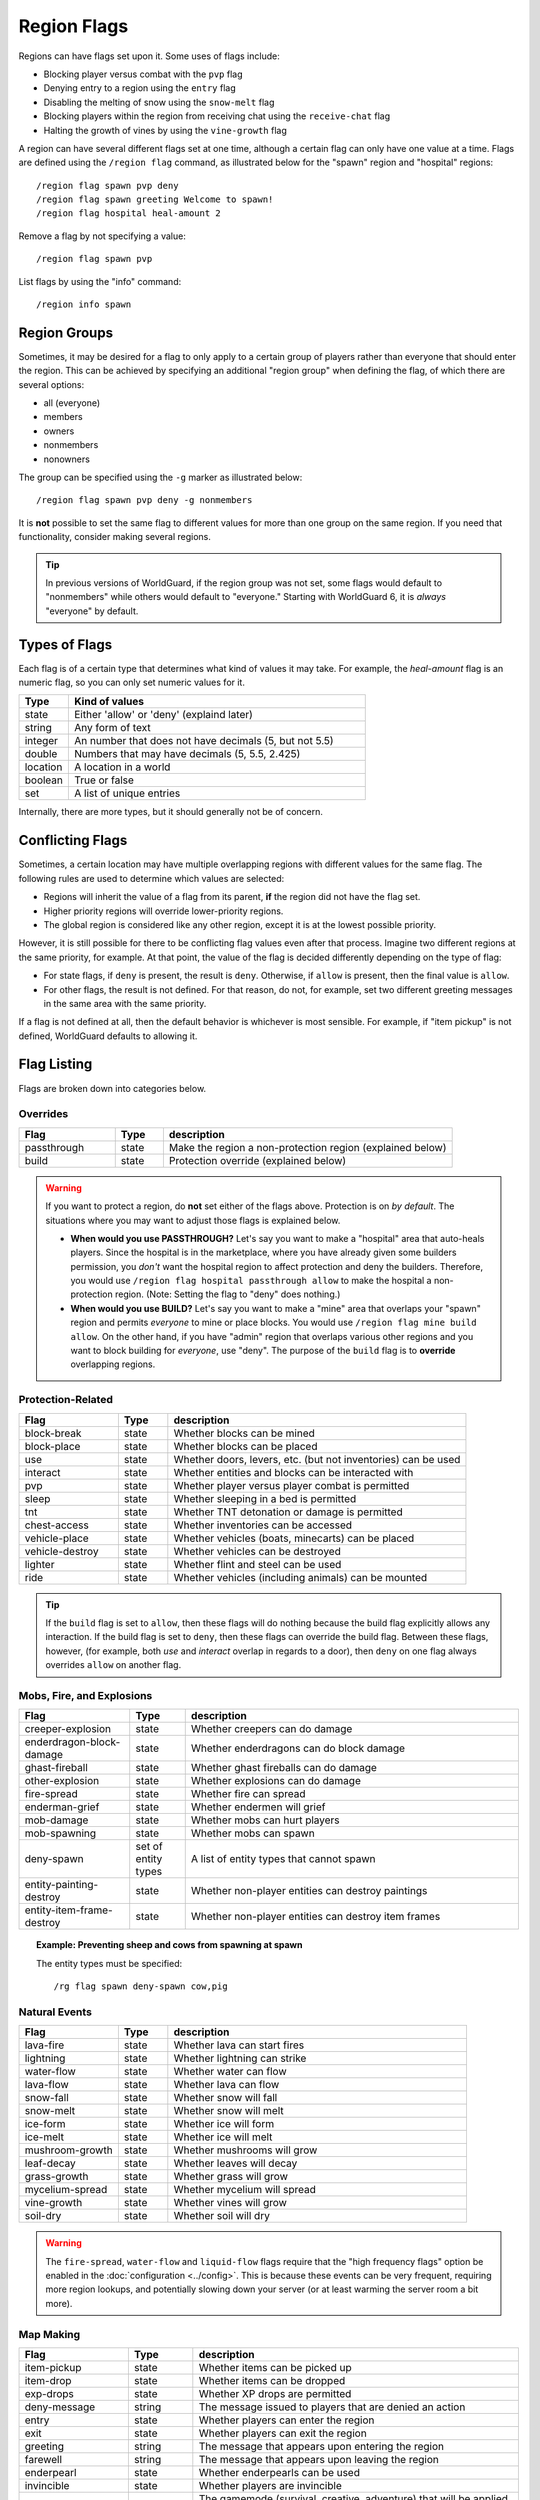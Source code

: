 ============
Region Flags
============

Regions can have flags set upon it. Some uses of flags include:

* Blocking player versus combat with the ``pvp`` flag
* Denying entry to a region using the ``entry`` flag
* Disabling the melting of snow using the ``snow-melt`` flag
* Blocking players within the region from receiving chat using the ``receive-chat`` flag
* Halting the growth of vines by using the ``vine-growth`` flag

A region can have several different flags set at one time, although a certain flag can only have one value at a time. Flags are defined using the ``/region flag`` command, as illustrated below for the "spawn" region and "hospital" regions::

    /region flag spawn pvp deny
    /region flag spawn greeting Welcome to spawn!
    /region flag hospital heal-amount 2

Remove a flag by not specifying a value::

    /region flag spawn pvp

List flags by using the "info" command::

    /region info spawn

Region Groups
=============

Sometimes, it may be desired for a flag to only apply to a certain group of players rather than everyone that should enter the region. This can be achieved by specifying an additional "region group" when defining the flag, of which there are several options:

* all (everyone)
* members
* owners
* nonmembers
* nonowners

The group can be specified using the ``-g`` marker as illustrated below::

    /region flag spawn pvp deny -g nonmembers

It is **not** possible to set the same flag to different values for more than one group on the same region. If you need that functionality, consider making several regions.

.. tip::
    In previous versions of WorldGuard, if the region group was not set, some flags would default to "nonmembers" while others would default to "everyone." Starting with WorldGuard 6, it is *always* "everyone" by default. 

Types of Flags
==============

Each flag is of a certain type that determines what kind of values it may take. For example, the *heal-amount* flag is an numeric flag, so you can only set numeric values for it.

.. csv-table::
    :header: Type, Kind of values
    :widths: 5, 30

    state, "Either 'allow' or 'deny' (explaind later)"
    string, "Any form of text"
    integer, "An number that does not have decimals (5, but not 5.5)"
    double, "Numbers that may have decimals (5, 5.5, 2.425)"
    location, "A location in a world"
    boolean, "True or false"
    set, "A list of unique entries"

Internally, there are more types, but it should generally not be of concern.

Conflicting Flags
=================

Sometimes, a certain location may have multiple overlapping regions with different values for the same flag. The following rules are used to determine which values are selected:

* Regions will inherit the value of a flag from its parent, **if** the region did not have the flag set. 
* Higher priority regions will override lower-priority regions.
* The global region is considered like any other region, except it is at the lowest possible priority.

However, it is still possible for there to be conflicting flag values even after that process. Imagine two different regions at the same priority, for example. At that point, the value of the flag is decided differently depending on the type of flag:

* For state flags, if ``deny`` is present, the result is ``deny``. Otherwise, if ``allow`` is present, then the final value is ``allow``.
* For other flags, the result is not defined. For that reason, do not, for example, set two different greeting messages in the same area with the same priority.

If a flag is not defined at all, then the default behavior is whichever is most sensible. For example, if "item pickup" is not defined, WorldGuard defaults to allowing it.

Flag Listing
============

Flags are broken down into categories below.

Overrides
~~~~~~~~~

.. csv-table::
    :header: Flag, Type, description
    :widths: 10, 5, 30

    passthrough,state,Make the region a non-protection region (explained below)
    build,state,Protection override (explained below)

.. warning::
    If you want to protect a region, do **not** set either of the flags above. Protection is on *by default*. The situations where you may want to adjust those flags is explained below.

    * **When would you use PASSTHROUGH?** Let's say you want to make a "hospital" area that auto-heals players. Since the hospital is in the marketplace, where you have already given some builders permission, you *don't* want the hospital region to affect protection and deny the builders. Therefore, you would use ``/region flag hospital passthrough allow`` to make the hospital a non-protection region. (Note: Setting the flag to "deny" does nothing.)
    * **When would you use BUILD?** Let's say you want to make a "mine" area that overlaps your "spawn" region and permits *everyone* to mine or place blocks. You would use ``/region flag mine build allow``. On the other hand, if you have "admin" region that overlaps various other regions and you want to block building for *everyone*, use "deny". The purpose of the ``build`` flag is to **override** overlapping regions.

Protection-Related
~~~~~~~~~~~~~~~~~~

.. csv-table::
    :header: Flag, Type, description
    :widths: 10, 5, 30

    block-break,state,Whether blocks can be mined
    block-place,state,Whether blocks can be placed
    use,state,"Whether doors, levers, etc. (but not inventories) can be used"
    interact,state,"Whether entities and blocks can be interacted with"
    pvp,state,Whether player versus player combat is permitted
    sleep,state,Whether sleeping in a bed is permitted
    tnt,state,Whether TNT detonation or damage is permitted
    chest-access,state,Whether inventories can be accessed
    vehicle-place,state,"Whether vehicles (boats, minecarts) can be placed"
    vehicle-destroy,state,Whether vehicles can be destroyed
    lighter,state,Whether flint and steel can be used
    ride,state,Whether vehicles (including animals) can be mounted

.. tip::
    If the ``build`` flag is set to ``allow``, then these flags will do nothing because the build flag explicitly allows any interaction. If the build flag is set to ``deny``, then these flags can override the build flag. Between these flags, however, (for example, both `use` and `interact` overlap in regards to a door), then ``deny`` on one flag always overrides ``allow`` on another flag.

Mobs, Fire, and Explosions
~~~~~~~~~~~~~~~~~~~~~~~~~~

.. csv-table::
    :header: Flag, Type, description
    :widths: 10, 5, 30

    creeper-explosion,state,Whether creepers can do damage
    enderdragon-block-damage,state,Whether enderdragons can do block damage
    ghast-fireball,state,Whether ghast fireballs can do damage
    other-explosion,state,Whether explosions can do damage
    fire-spread,state,Whether fire can spread
    enderman-grief,state,Whether endermen will grief
    mob-damage,state,Whether mobs can hurt players
    mob-spawning,state,Whether mobs can spawn
    deny-spawn,set of entity types,A list of entity types that cannot spawn
    entity-painting-destroy,state,Whether non-player entities can destroy paintings
    entity-item-frame-destroy,state,Whether non-player entities can destroy item frames

.. topic:: Example: Preventing sheep and cows from spawning at spawn

    The entity types must be specified::

        /rg flag spawn deny-spawn cow,pig

Natural Events
~~~~~~~~~~~~~~

.. csv-table::
    :header: Flag, Type, description
    :widths: 10, 5, 30

    lava-fire,state,Whether lava can start fires
    lightning,state,Whether lightning can strike
    water-flow,state,Whether water can flow
    lava-flow,state,Whether lava can flow
    snow-fall,state,Whether snow will fall
    snow-melt,state,Whether snow will melt
    ice-form,state,Whether ice will form
    ice-melt,state,Whether ice will melt
    mushroom-growth,state,Whether mushrooms will grow
    leaf-decay,state,Whether leaves will decay
    grass-growth,state,Whether grass will grow
    mycelium-spread,state,Whether mycelium will spread
    vine-growth,state,Whether vines will grow
    soil-dry,state,Whether soil will dry

.. warning::
    The ``fire-spread``, ``water-flow`` and ``liquid-flow`` flags require that the "high frequency flags" option be enabled in the :doc:`configuration <../config>`. This is because these events can be very frequent, requiring more region lookups, and potentially slowing down your server (or at least warming the server room a bit more).

Map Making
~~~~~~~~~~

.. csv-table::
    :header: Flag, Type, description
    :widths: 10, 5, 30

    item-pickup,state,Whether items can be picked up
    item-drop,state,Whether items can be dropped
    exp-drops,state,Whether XP drops are permitted
    deny-message,string,The message issued to players that are denied an action
    entry,state,Whether players can enter the region
    exit,state,Whether players can exit the region
    greeting,string,The message that appears upon entering the region
    farewell,string,The message that appears upon leaving the region
    enderpearl,state,Whether enderpearls can be used
    invincible,state,Whether players are invincible
    game-mode,gamemode,"The gamemode (survival, creative, adventure) that will be applied to players that enter the region"
    heal-delay,integer,The number of seconds between heals (if ``heal-amount`` is set)
    heal-amount,integer,The amount of half hearts to heal (...or hurt if negative) the player at the rate of ``heal-delay``
    heal-min-health,double,The minimum number of half hearts that damage (via ``heal-amount``) will not exceed
    heal-max-health,double,The maximum number of half hearts that healing (via ``heal-amount``) will not exceed
    feed-delay,integer,"See equivalent heal flag, except this is for food"
    feed-amount,integer,"See equivalent heal flag, except this is for food"
    feed-min-hunger,integer,"See equivalent heal flag, except this is for food"
    feed-max-hunger,integer,"See equivalent heal flag, except this is for food"
    teleport,location,The location to teleport to when the ``/rg teleport`` command is used within the region
    spawn,location,The location to teleport to when a player dies within the region
    blocked-cmds,set of strings,A list of commands to block
    allowed-cmds,set of strings,A list of commands to permit

.. warning::
    The healing, feeding, greeting, and farewell message flags require that the "use player move event" option **not** be disabled in the :doc:`configuration <../config>`.

.. topic:: Example: Changing the message players receive when an action they try is blocked
    
    Set the ``deny-message`` flag::

        /rg flag spawn deny-message Sorry! You are at spawn. If you want to find a place to call home, use the rail station to leave spawn.

.. topic:: Example: Blocking the "/tp" and "/teleport" commands at spawn
    
    The commands in question can be blocked with::

        /rg flag spawn blocked-cmds /tp,/teleport

.. topic:: Example: Preventing non-members of a "secret_club" region from entering it
    
    The key is to set the region group to "nonmembers"::

        /rg flag secret_club entry -g nonmembers deny

.. topic:: Example: In a "hospital" region, heal players one heart every second up to half their health bar
    
    Without any buffs, the player's maximum health is 20, so 10 is half of that::

        /rg flag hospital heal-amount 2
        /rg flag hospital heal-max-health 10

Miscellaneous
~~~~~~~~~~~~~

.. csv-table::
    :header: Flag, Type, description
    :widths: 10, 5, 30

    pistons,state,Whether pistons can be used
    send-chat,state,Whether players can send chat
    receive-chat,state,Whether players can receive chat
    potion-splash,state,Whether potions can have splash effects
    notify-enter,boolean,Whether players with the ``worldguard.notify`` permission are notified when another player enters the region
    notify-leave,boolean,Whether players with the ``worldguard.notify`` permission are notified when another player leaves the region

Unused
~~~~~~

.. csv-table::
    :header: Flag, Type, description
    :widths: 10, 5, 30

    allow-shop,state,"Not used by WorldGuard at this time, but third-party plugins may use it"
    buyable,boolean,"Not used by WorldGuard at this time, but third-party plugins may use it"
    price,double,"Not used by WorldGuard at this time, but third-party plugins may use it"